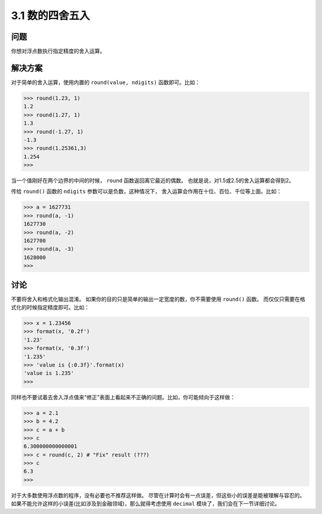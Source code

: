 ========================
3.1 数的四舍五入
========================

----------
问题
----------
你想对浮点数执行指定精度的舍入运算。

----------
解决方案
----------
对于简单的舍入运算，使用内置的 ``round(value, ndigits)`` 函数即可。比如：

.. code-block:: python

    >>> round(1.23, 1)
    1.2
    >>> round(1.27, 1)
    1.3
    >>> round(-1.27, 1)
    -1.3
    >>> round(1.25361,3)
    1.254
    >>>

当一个值刚好在两个边界的中间的时候， ``round`` 函数返回离它最近的偶数。
也就是说，对1.5或2.5的舍入运算都会得到2。

传给 ``round()`` 函数的 ``ndigits`` 参数可以是负数，这种情况下，
舍入运算会作用在十位、百位、千位等上面。比如：

.. code-block:: python

    >>> a = 1627731
    >>> round(a, -1)
    1627730
    >>> round(a, -2)
    1627700
    >>> round(a, -3)
    1628000
    >>>

----------
讨论
----------
不要将舍入和格式化输出混淆。
如果你的目的只是简单的输出一定宽度的数，你不需要使用 ``round()`` 函数。
而仅仅只需要在格式化的时候指定精度即可。比如：

.. code-block:: python

    >>> x = 1.23456
    >>> format(x, '0.2f')
    '1.23'
    >>> format(x, '0.3f')
    '1.235'
    >>> 'value is {:0.3f}'.format(x)
    'value is 1.235'
    >>>

同样也不要试着去舍入浮点值来"修正"表面上看起来不正确的问题。比如，你可能倾向于这样做：

.. code-block:: python

    >>> a = 2.1
    >>> b = 4.2
    >>> c = a + b
    >>> c
    6.300000000000001
    >>> c = round(c, 2) # "Fix" result (???)
    >>> c
    6.3
    >>>

对于大多数使用浮点数的程序，没有必要也不推荐这样做。
尽管在计算时会有一点误差，但这些小的误差是能被理解与容忍的。
如果不能允许这样的小误差(比如涉及到金融领域)，那么就得考虑使用 ``decimal`` 模块了，我们会在下一节详细讨论。
